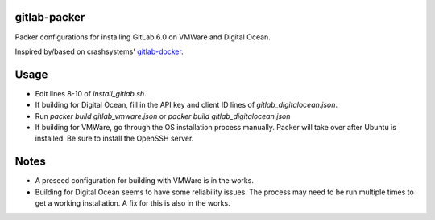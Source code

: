 gitlab-packer
=============

Packer configurations for installing GitLab 6.0 on VMWare and Digital Ocean.

Inspired by/based on crashsystems' gitlab-docker_.

Usage
=====

* Edit lines 8-10 of *install_gitlab.sh*.
* If building for Digital Ocean, fill in the API key and client ID lines of *gitlab_digitalocean.json*.
* Run *packer build gitlab_vmware.json* or *packer build gitlab_digitalocean.json*
* If building for VMWare, go through the OS installation process manually. Packer will take over after Ubuntu is installed. Be sure to install the OpenSSH server.

Notes
=====

* A preseed configuration for building with VMWare is in the works.
* Building for Digital Ocean seems to have some reliability issues. The process may need to be run multiple times to get a working installation. A fix for this is also in the works.

.. _gitlab-docker: https://github.com/crashsystems/gitlab-docker
